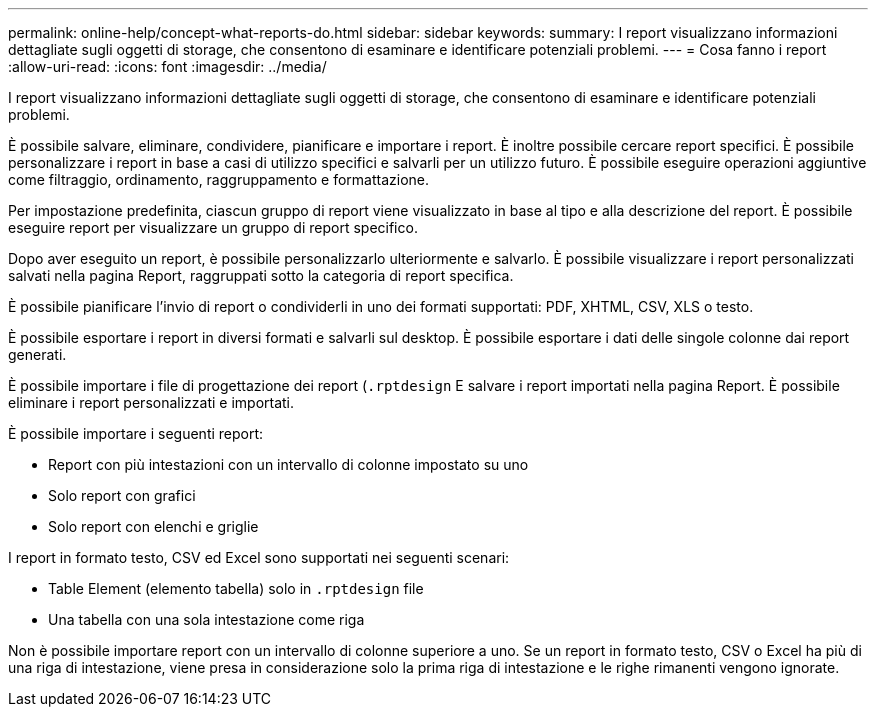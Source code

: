 ---
permalink: online-help/concept-what-reports-do.html 
sidebar: sidebar 
keywords:  
summary: I report visualizzano informazioni dettagliate sugli oggetti di storage, che consentono di esaminare e identificare potenziali problemi. 
---
= Cosa fanno i report
:allow-uri-read: 
:icons: font
:imagesdir: ../media/


[role="lead"]
I report visualizzano informazioni dettagliate sugli oggetti di storage, che consentono di esaminare e identificare potenziali problemi.

È possibile salvare, eliminare, condividere, pianificare e importare i report. È inoltre possibile cercare report specifici. È possibile personalizzare i report in base a casi di utilizzo specifici e salvarli per un utilizzo futuro. È possibile eseguire operazioni aggiuntive come filtraggio, ordinamento, raggruppamento e formattazione.

Per impostazione predefinita, ciascun gruppo di report viene visualizzato in base al tipo e alla descrizione del report. È possibile eseguire report per visualizzare un gruppo di report specifico.

Dopo aver eseguito un report, è possibile personalizzarlo ulteriormente e salvarlo. È possibile visualizzare i report personalizzati salvati nella pagina Report, raggruppati sotto la categoria di report specifica.

È possibile pianificare l'invio di report o condividerli in uno dei formati supportati: PDF, XHTML, CSV, XLS o testo.

È possibile esportare i report in diversi formati e salvarli sul desktop. È possibile esportare i dati delle singole colonne dai report generati.

È possibile importare i file di progettazione dei report (`.rptdesign` E salvare i report importati nella pagina Report. È possibile eliminare i report personalizzati e importati.

È possibile importare i seguenti report:

* Report con più intestazioni con un intervallo di colonne impostato su uno
* Solo report con grafici
* Solo report con elenchi e griglie


I report in formato testo, CSV ed Excel sono supportati nei seguenti scenari:

* Table Element (elemento tabella) solo in `.rptdesign` file
* Una tabella con una sola intestazione come riga


Non è possibile importare report con un intervallo di colonne superiore a uno. Se un report in formato testo, CSV o Excel ha più di una riga di intestazione, viene presa in considerazione solo la prima riga di intestazione e le righe rimanenti vengono ignorate.
